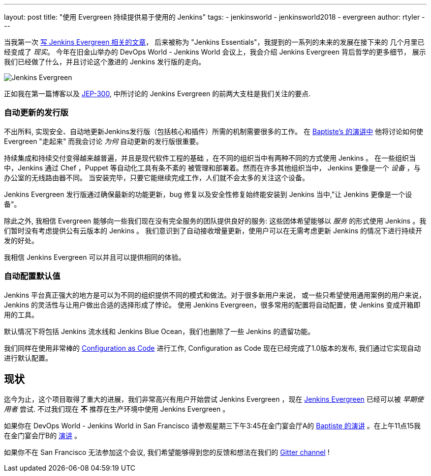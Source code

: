 ---
layout: post
title: "使用 Evergreen 持续提供易于使用的 Jenkins"
tags:
- jenkinsworld
- jenkinsworld2018
- evergreen
author: rtyler
---


当我第一次 link:/blog/2018/04/06/jenkins-essentials/[写 Jenkins
Evergreen 相关的文章]， 后来被称为 "Jenkins Essentials"，我提到的一系列的未来的发展在接下来的
几个月里已经变成了
_现实_。 今年在旧金山举办的 DevOps World - Jenkins World 会议上，我会介绍 Jenkins Evergreen 背后哲学的更多细节，
展示我们已经做了什么，并且讨论这个激进的 Jenkins 发行版的走向。

image:/images/evergreen/magician_256.png[Jenkins Evergreen, role=center, float=right]

正如我在第一篇博客以及
link:https://github.com/jenkinsci/jep/tree/master/jep/300[JEP-300],
中所讨论的
Jenkins Evergreen 的前两大支柱是我们关注的要点.

=== 自动更新的发行版

不出所料, 实现安全、自动地更新Jenkins发行版（包括核心和插件）所需的机制需要很多的工作。 在
link:/blog/2018/09/13/speaker-blog-evergreen-safely-upgrading/[Baptiste's 的演讲中]
他将讨论如何使 Evergreen "走起来"
而我会讨论 _为何_ 自动更新的发行版很重要。

持续集成和持续交付变得越来越普遍，并且是现代软件工程的基础 ，在不同的组织当中有两种不同的方式使用 Jenkins 。
在一些组织当中，Jenkins 通过 Chef ，Puppet 等自动化工具有条不紊的
被管理和部署着。然而在许多其他组织当中， Jenkins 更像是一个 _设备_ ，与办公室的无线路由器不同。
当安装完毕，只要它能继续完成工作，人们就不会太多的关注这个设备。

Jenkins Evergreen 发行版通过确保最新的功能更新，bug 修复以及安全性修复始终能安装到 Jenkins
当中,"让 Jenkins 更像是一个设备"。

除此之外, 我相信 Evergreen 能够向一些我们现在没有完全服务的团队提供良好的服务:
这些团体希望能够以 _服务_ 的形式使用 Jenkins 。我们暂时没有考虑提供公有云版本的 Jenkins 。
我们意识到了自动接收增量更新，使用户可以在无需考虑更新 Jenkins 的情况下进行持续开发的好处。

我相信 Jenkins Evergreen 可以并且可以提供相同的体验。


=== 自动配置默认值

Jenkins 平台真正强大的地方是可以为不同的组织提供不同的模式和做法。对于很多新用户来说，
或一些只希望使用通用案例的用户来说， Jenkins 的灵活性与让用户做出合适的选择形成了悖论。
使用 Jenkins Evergreen，很多常用的配置将自动配置，使 Jenkins 变成开箱即用的工具。

默认情况下将包括 Jenkins 流水线和 Jenkins Blue Ocean，我们也删除了一些 Jenkins 的遗留功能。

我们同样在使用非常棒的
link:/projects/jcasc/[Configuration as Code]
进行工作, Configuration as Code 现在已经完成了1.0版本的发布, 我们通过它实现自动进行默认配置。

== 现状

迄今为止，这个项目取得了重大的进展，我们非常高兴有用户开始尝试 Jenkins Evergreen
，现在
link:/projects/evergreen[Jenkins Evergreen]
已经可以被 _早期使用者_ 尝试. 不过我们现在 **不** 推荐在生产环境中使用 Jenkins Evergreen 。



如果你在 DevOps World - Jenkins World in San Francisco 请参观星期三下午3:45在金门宴会厅A的
link:https://devopsworldjenkinsworld2018.sched.com/event/F9Nn/safely-upgrading-jenkins-every-single-day[Baptiste 的演讲] 。在上午11点15我在金门宴会厅B的
link:https://devopsworldjenkinsworld2018.sched.com/event/F9Nf/continuously-delivering-an-easy-to-use-jenkins-with-jenkins-evergreen[演讲] 。

如果你不在 San Francisco 无法参加这个会议, 我们希望能够得到您的反馈和想法在我们的
link:https://gitter.im/jenkins-infra/evergreen[Gitter channel] !
